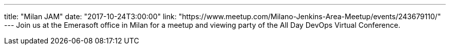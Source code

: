 ---
title: "Milan JAM"
date: "2017-10-24T3:00:00"
link: "https://www.meetup.com/Milano-Jenkins-Area-Meetup/events/243679110/"
---
Join us at the Emerasoft office in Milan for a meetup and viewing party of the All Day DevOps Virtual Conference.
